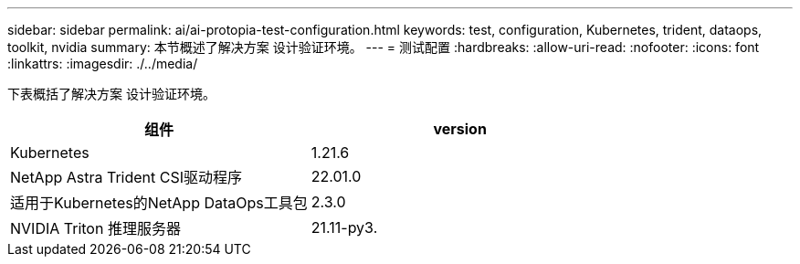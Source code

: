 ---
sidebar: sidebar 
permalink: ai/ai-protopia-test-configuration.html 
keywords: test, configuration, Kubernetes, trident, dataops, toolkit, nvidia 
summary: 本节概述了解决方案 设计验证环境。 
---
= 测试配置
:hardbreaks:
:allow-uri-read: 
:nofooter: 
:icons: font
:linkattrs: 
:imagesdir: ./../media/


[role="lead"]
下表概括了解决方案 设计验证环境。

|===
| 组件 | version 


| Kubernetes | 1.21.6 


| NetApp Astra Trident CSI驱动程序 | 22.01.0 


| 适用于Kubernetes的NetApp DataOps工具包 | 2.3.0 


| NVIDIA Triton 推理服务器 | 21.11-py3. 
|===